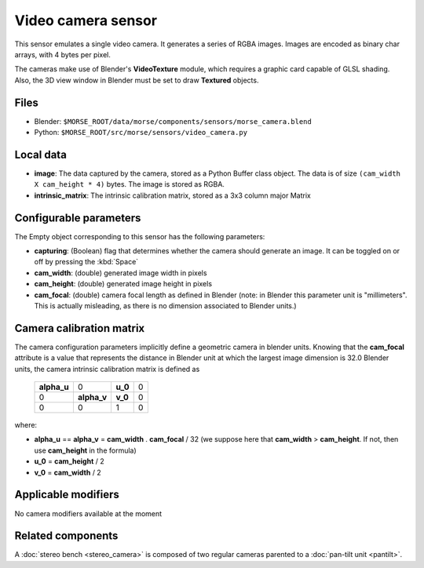 Video camera sensor
===================

This sensor emulates a single video camera. It generates a series of RGBA images. Images are encoded as binary char arrays, with 4 bytes per pixel.

The cameras make use of Blender's **VideoTexture** module, which requires a graphic card capable of GLSL shading. Also, the 3D view window in Blender must be set to draw **Textured** objects.

Files
-----

- Blender: ``$MORSE_ROOT/data/morse/components/sensors/morse_camera.blend``
- Python: ``$MORSE_ROOT/src/morse/sensors/video_camera.py``


Local data
----------

- **image**: The data captured by the camera, stored as a Python Buffer class
  object. The data is of size ``(cam_width X cam_height * 4)`` bytes. The image
  is stored as RGBA.
- **intrinsic_matrix**: The intrinsic calibration matrix, stored as a 3x3
  column major Matrix

Configurable parameters
-----------------------

The Empty object corresponding to this sensor has the following parameters:

- **capturing**: (Boolean) flag that determines whether the camera should
  generate an image. It can be toggled on or off by pressing the :kbd:`Space`
- **cam_width**: (double) generated image width in pixels
- **cam_height**: (double) generated image height in pixels
- **cam_focal**: (double) camera focal length as defined in Blender (note: in
  Blender this parameter unit is "millimeters". This is actually misleading, as
  there is no dimension associated to Blender units.)

Camera calibration matrix
-------------------------

The camera configuration parameters implicitly define a geometric camera in
blender units. Knowing that the **cam_focal** attribute is a value that
represents the distance in Blender unit at which the largest image dimension is
32.0 Blender units, the camera intrinsic calibration matrix is defined as

  +--------------+-------------+---------+-------+
  | **alpha_u**  |      0      | **u_0** | 0     |
  +--------------+-------------+---------+-------+
  |       0      | **alpha_v** | **v_0** | 0     |
  +--------------+-------------+---------+-------+
  |       0      |      0      |    1    |   0   |
  +--------------+-------------+---------+-------+

where:

- **alpha_u** == **alpha_v** = **cam_width** . **cam_focal** / 32 (we suppose
  here that **cam_width** > **cam_height**. If not, then use **cam_height** in
  the formula)
- **u_0** = **cam_height** / 2
- **v_0** = **cam_width** / 2

Applicable modifiers
--------------------

No camera modifiers available at the moment

Related components
------------------

A :doc:`stereo bench <stereo_camera>` is composed of two regular cameras
parented to a :doc:`pan-tilt unit <pantilt>`.
